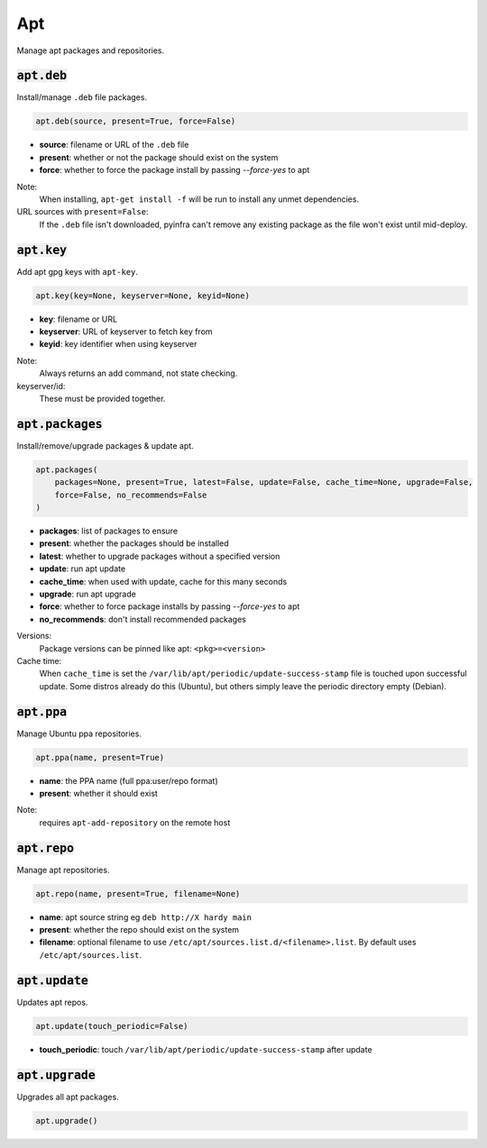 Apt
---


Manage apt packages and repositories.

:code:`apt.deb`
~~~~~~~~~~~~~~~

Install/manage ``.deb`` file packages.

.. code:: python

    apt.deb(source, present=True, force=False)

+ **source**: filename or URL of the ``.deb`` file
+ **present**: whether or not the package should exist on the system
+ **force**: whether to force the package install by passing `--force-yes` to apt

Note:
    When installing, ``apt-get install -f`` will be run to install any unmet
    dependencies.

URL sources with ``present=False``:
    If the ``.deb`` file isn't downloaded, pyinfra can't remove any existing
    package as the file won't exist until mid-deploy.


:code:`apt.key`
~~~~~~~~~~~~~~~

Add apt gpg keys with ``apt-key``.

.. code:: python

    apt.key(key=None, keyserver=None, keyid=None)

+ **key**: filename or URL
+ **keyserver**: URL of keyserver to fetch key from
+ **keyid**: key identifier when using keyserver

Note:
    Always returns an add command, not state checking.

keyserver/id:
    These must be provided together.


:code:`apt.packages`
~~~~~~~~~~~~~~~~~~~~

Install/remove/upgrade packages & update apt.

.. code:: python

    apt.packages(
        packages=None, present=True, latest=False, update=False, cache_time=None, upgrade=False,
        force=False, no_recommends=False
    )

+ **packages**: list of packages to ensure
+ **present**: whether the packages should be installed
+ **latest**: whether to upgrade packages without a specified version
+ **update**: run apt update
+ **cache_time**: when used with update, cache for this many seconds
+ **upgrade**: run apt upgrade
+ **force**: whether to force package installs by passing `--force-yes` to apt
+ **no_recommends**: don't install recommended packages

Versions:
    Package versions can be pinned like apt: ``<pkg>=<version>``

Cache time:
    When ``cache_time`` is set the ``/var/lib/apt/periodic/update-success-stamp`` file
    is touched upon successful update. Some distros already do this (Ubuntu), but others
    simply leave the periodic directory empty (Debian).


:code:`apt.ppa`
~~~~~~~~~~~~~~~

Manage Ubuntu ppa repositories.

.. code:: python

    apt.ppa(name, present=True)

+ **name**: the PPA name (full ppa:user/repo format)
+ **present**: whether it should exist

Note:
    requires ``apt-add-repository`` on the remote host


:code:`apt.repo`
~~~~~~~~~~~~~~~~

Manage apt repositories.

.. code:: python

    apt.repo(name, present=True, filename=None)

+ **name**: apt source string eg ``deb http://X hardy main``
+ **present**: whether the repo should exist on the system
+ **filename**: optional filename to use ``/etc/apt/sources.list.d/<filename>.list``. By
  default uses ``/etc/apt/sources.list``.


:code:`apt.update`
~~~~~~~~~~~~~~~~~~

Updates apt repos.

.. code:: python

    apt.update(touch_periodic=False)

+ **touch_periodic**: touch ``/var/lib/apt/periodic/update-success-stamp`` after update


:code:`apt.upgrade`
~~~~~~~~~~~~~~~~~~~

Upgrades all apt packages.

.. code:: python

    apt.upgrade()

